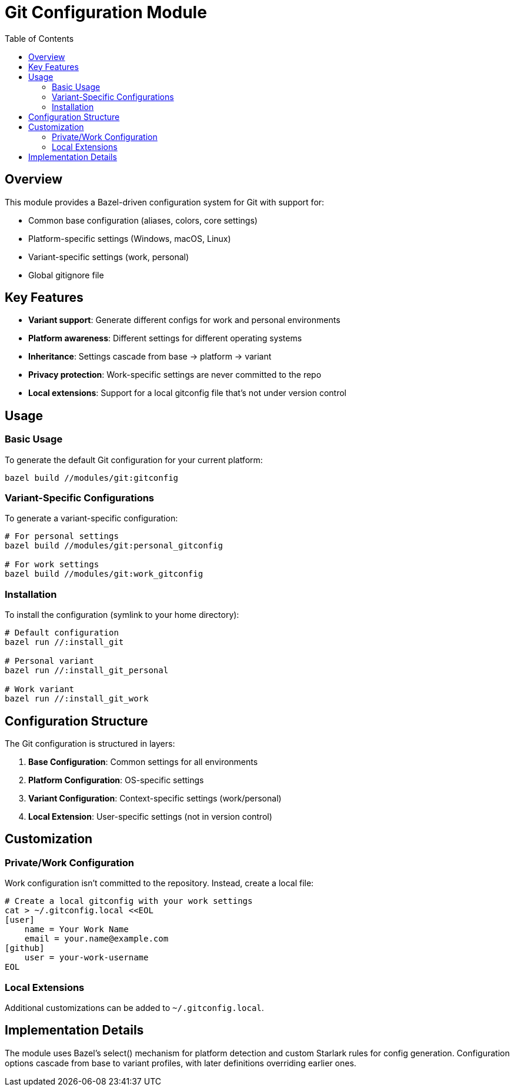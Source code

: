 = Git Configuration Module
:toc: left
:source-highlighter: rouge

== Overview

This module provides a Bazel-driven configuration system for Git with support for:

* Common base configuration (aliases, colors, core settings)
* Platform-specific settings (Windows, macOS, Linux)
* Variant-specific settings (work, personal)
* Global gitignore file

== Key Features

* *Variant support*: Generate different configs for work and personal environments
* *Platform awareness*: Different settings for different operating systems
* *Inheritance*: Settings cascade from base → platform → variant
* *Privacy protection*: Work-specific settings are never committed to the repo
* *Local extensions*: Support for a local gitconfig file that's not under version control

== Usage

=== Basic Usage

To generate the default Git configuration for your current platform:

[source,bash]
----
bazel build //modules/git:gitconfig
----

=== Variant-Specific Configurations

To generate a variant-specific configuration:

[source,bash]
----
# For personal settings
bazel build //modules/git:personal_gitconfig

# For work settings
bazel build //modules/git:work_gitconfig
----

=== Installation

To install the configuration (symlink to your home directory):

[source,bash]
----
# Default configuration
bazel run //:install_git

# Personal variant
bazel run //:install_git_personal

# Work variant
bazel run //:install_git_work
----

== Configuration Structure

The Git configuration is structured in layers:

. *Base Configuration*: Common settings for all environments
. *Platform Configuration*: OS-specific settings
. *Variant Configuration*: Context-specific settings (work/personal)
. *Local Extension*: User-specific settings (not in version control)

== Customization

=== Private/Work Configuration

Work configuration isn't committed to the repository. Instead, create a local file:

[source,bash]
----
# Create a local gitconfig with your work settings
cat > ~/.gitconfig.local <<EOL
[user]
    name = Your Work Name
    email = your.name@example.com
[github]
    user = your-work-username
EOL
----

=== Local Extensions

Additional customizations can be added to `~/.gitconfig.local`.

== Implementation Details

The module uses Bazel's select() mechanism for platform detection and custom Starlark rules for config generation. Configuration options cascade from base to variant profiles, with later definitions overriding earlier ones.

